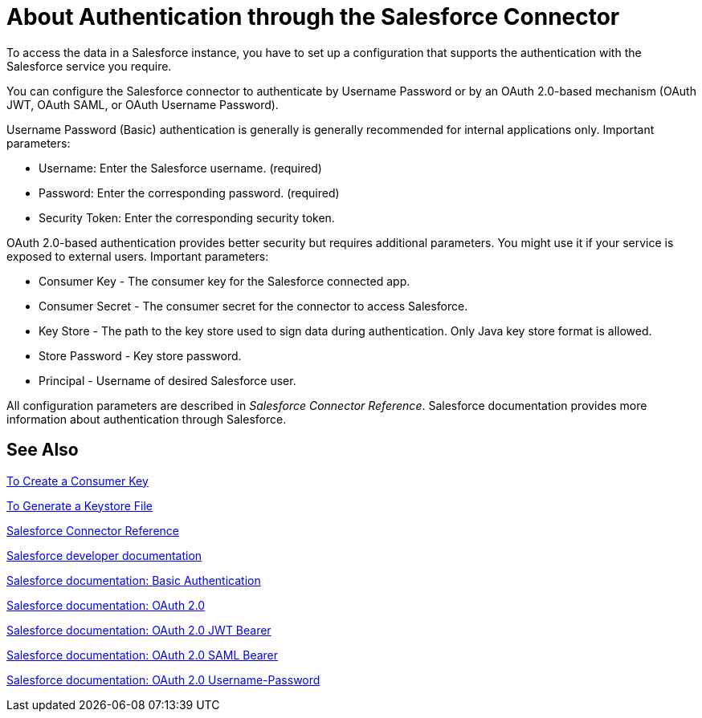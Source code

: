 = About Authentication through the Salesforce Connector

To access the data in a Salesforce instance, you have to set up a configuration that supports the authentication with the Salesforce service you require.

You can configure the Salesforce connector to authenticate by Username Password or by an OAuth 2.0-based mechanism (OAuth JWT, OAuth SAML, or OAuth Username Password).

Username Password (Basic) authentication is generally is generally recommended for internal applications only. Important parameters:

* Username: Enter the Salesforce username. (required)
* Password: Enter the corresponding password. (required)
* Security Token: Enter the corresponding security token.

OAuth 2.0-based authentication provides better security but requires additional parameters. You might use it if your service is exposed to external users. Important parameters:

* Consumer Key - The consumer key for the Salesforce connected app.
* Consumer Secret - The consumer secret for the connector to access Salesforce.
* Key Store - The path to the key store used to sign data during authentication. Only Java key store format is allowed.
* Store Password - Key store password.
* Principal - Username of desired Salesforce user.

All configuration parameters are described in _Salesforce Connector Reference_. Salesforce documentation provides more information about authentication through Salesforce.

== See Also

link:/connectors/salesforce-to-create-consumer-key[To Create a Consumer Key]

link:/connectors/salesforce-to-generate-keystore-file[To Generate a Keystore File]

link:/connectors/salesforce-connector-tech-ref[Salesforce Connector Reference]

link:https://developer.salesforce.com/docs[Salesforce developer documentation]

link:https://developer.salesforce.com/docs/atlas.en-us.api.meta/api/sforce_api_calls_login.htm[Salesforce documentation: Basic Authentication]

link:https://help.salesforce.com/apex/HTViewHelpDoc?id=remoteaccess_oauth_web_server_flow.htm&language=en_US[Salesforce documentation: OAuth 2.0]

link:https://help.salesforce.com/HTViewHelpDoc?id=remoteaccess_oauth_jwt_flow.htm[Salesforce documentation: OAuth 2.0 JWT Bearer]

link:https://help.salesforce.com/apex/HTViewHelpDoc?id=remoteaccess_oauth_SAML_bearer_flow.htm&language=en_US[Salesforce documentation: OAuth 2.0 SAML Bearer]

link:https://help.salesforce.com/articleView?id=remoteaccess_oauth_username_password_flow.htm&type=0&language=en_US[Salesforce documentation: OAuth 2.0 Username-Password]
